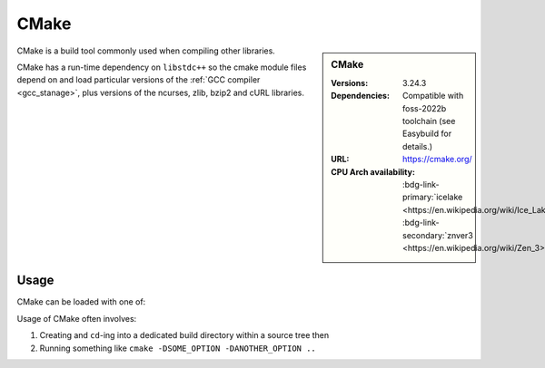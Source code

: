 .. _cmake_stanage:

.. |softwarename| replace:: CMake
.. |currentver| replace:: 3.24.3 
.. |ebtoolchain| replace:: Compatible with foss-2022b
   
|softwarename| 
==============================================================================================================================================================

.. sidebar:: |softwarename| 

   :Versions:  |currentver|
   :Dependencies: |ebtoolchain| toolchain (see Easybuild for details.)
   :URL: https://cmake.org/
   :CPU Arch availability: :bdg-link-primary:`icelake <https://en.wikipedia.org/wiki/Ice_Lake_(microprocessor)>`; :bdg-link-secondary:`znver3 <https://en.wikipedia.org/wiki/Zen_3>` 

CMake is a build tool commonly used when compiling other libraries.

CMake has a run-time dependency on ``libstdc++`` so
the cmake module files depend on and load particular versions of the :ref:`GCC compiler <gcc_stanage>`,
plus versions of the ncurses, zlib, bzip2 and cURL libraries.

Usage
-----

CMake can be loaded with one of:

.. tabs::

   .. group-tab:: icelake

        .. code-block:: console

           module load CMake/3.16.4-GCCcore-9.3.0   # compatible with foss-2021a toolchain   
           module load CMake/3.18.4-GCCcore-10.2.0  # compatible with foss-2021a toolchain
           module load CMake/3.20.1-GCCcore-10.3.0  # compatible with foss-2021b toolchain
           module load CMake/3.21.1-GCCcore-11.2.0  # compatible with foss-2022a toolchain
           module load CMake/3.22.1-GCCcore-11.2.0  # compatible with foss-2022a toolchain
           module load CMake/3.23.1-GCCcore-11.3.0  # compatible with foss-2022b toolchain
           module load CMake/3.24.3-GCCcore-12.2.0  # compatible with foss-2022b toolchain

   .. group-tab:: znver3

        .. code-block:: console

           module load CMake/3.24.3-GCCcore-11.3.0
           module load CMake/3.24.3-GCCcore-12.2.0
  

Usage of CMake often involves: 

1. Creating and ``cd``-ing into a dedicated build directory within a source tree then
2. Running something like ``cmake -DSOME_OPTION -DANOTHER_OPTION ..``
